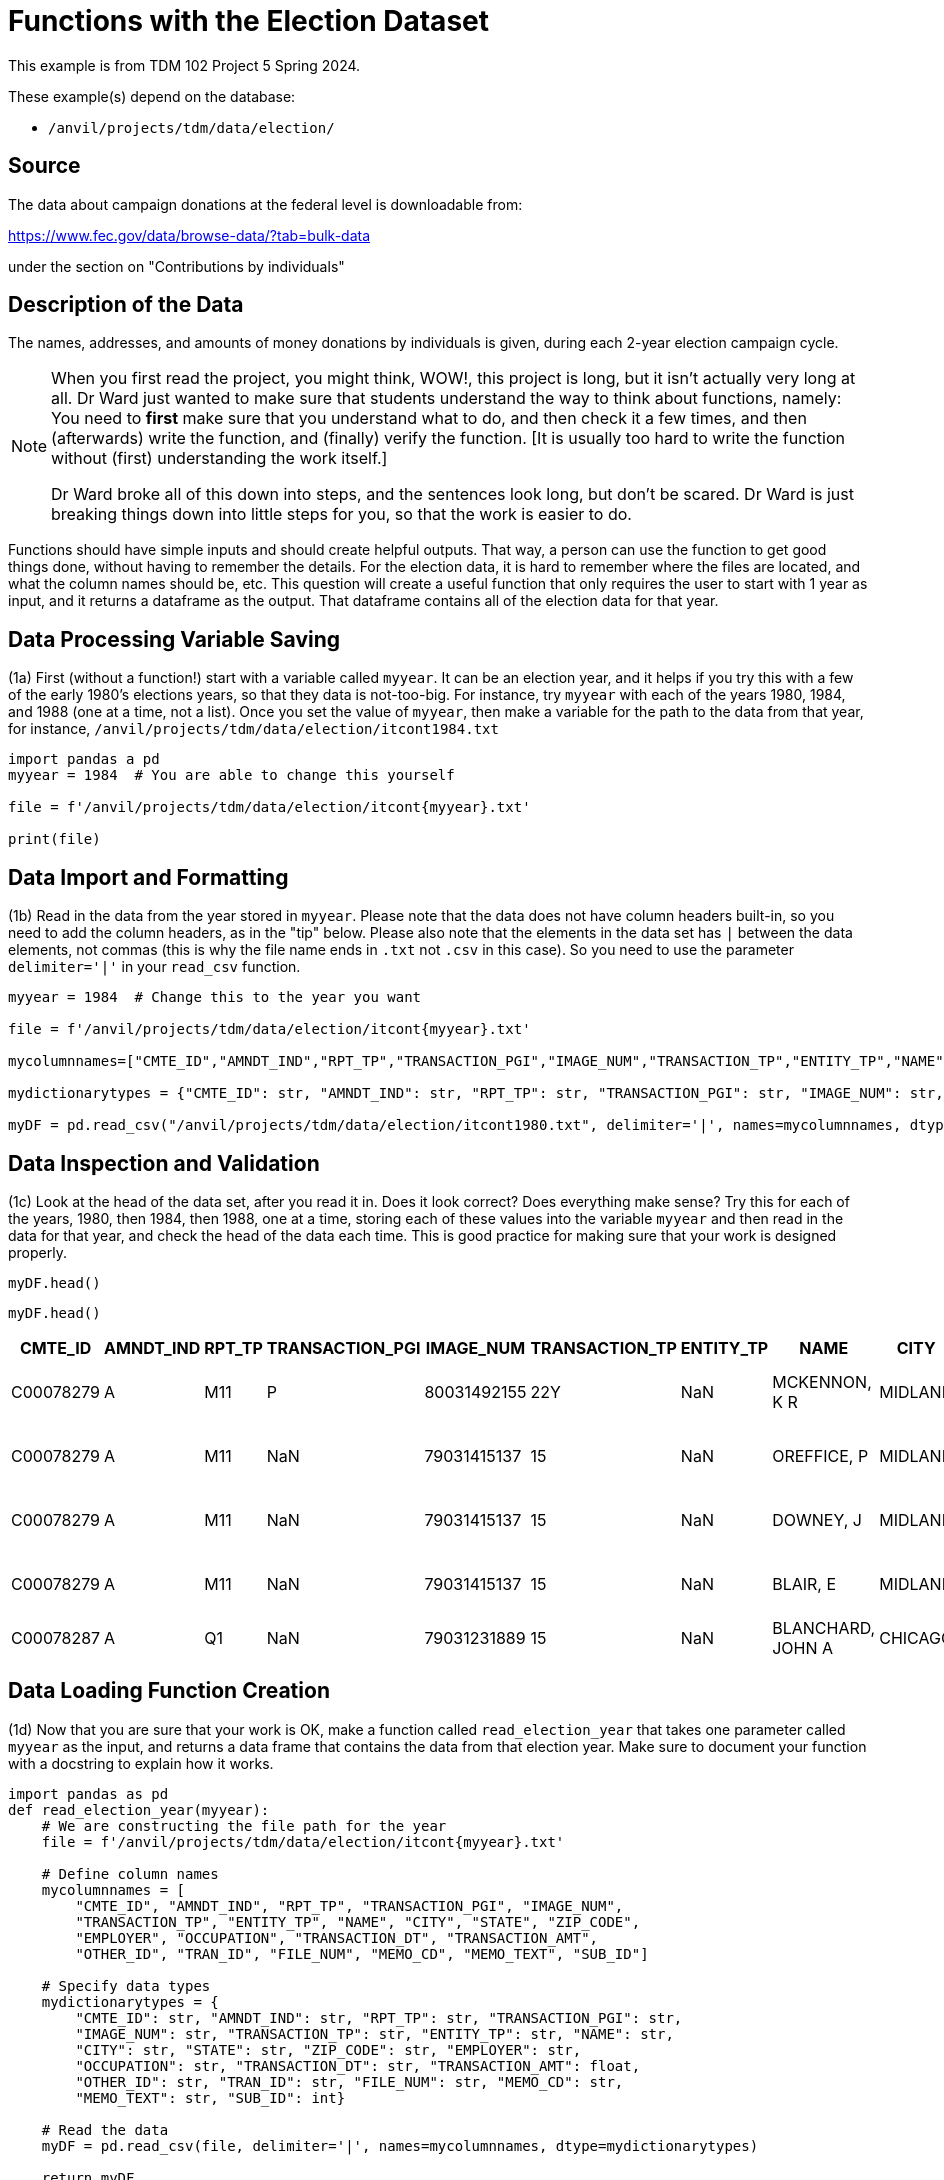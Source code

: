 = Functions with the Election Dataset

This example is from TDM 102 Project 5 Spring 2024.

These example(s) depend on the database:

* `/anvil/projects/tdm/data/election/`

== Source

The data about campaign donations at the federal level is downloadable from:

https://www.fec.gov/data/browse-data/?tab=bulk-data

under the section on "Contributions by individuals"

== Description of the Data

The names, addresses, and amounts of money donations by individuals is given, during each 2-year election campaign cycle.



[NOTE]
====
When you first read the project, you might think, WOW!, this project is long, but it isn't actually very long at all.  Dr Ward just wanted to make sure that students understand the way to think about functions, namely:  You need to *first* make sure that you understand what to do, and then check it a few times, and then (afterwards) write the function, and (finally) verify the function.  [It is usually too hard to write the function without (first) understanding the work itself.]

Dr Ward broke all of this down into steps, and the sentences look long, but don't be scared.  Dr Ward is just breaking things down into little steps for you, so that the work is easier to do.
====

Functions should have simple inputs and should create helpful outputs.  That way, a person can use the function to get good things done, without having to remember the details.  For the election data, it is hard to remember where the files are located, and what the column names should be, etc.  This question will create a useful function that only requires the user to start with 1 year as input, and it returns a dataframe as the output.  That dataframe contains all of the election data for that year.


== Data Processing Variable Saving
(1a) First (without a function!) start with a variable called `myyear`.  It can be an election year, and it helps if you try this with a few of the early 1980's elections years, so that they data is not-too-big.  For instance, try `myyear` with each of the years 1980, 1984, and 1988 (one at a time, not a list).  Once you set the value of `myyear`, then make a variable for the path to the data from that year, for instance, `/anvil/projects/tdm/data/election/itcont1984.txt`


[source,python]
----
import pandas a pd
myyear = 1984  # You are able to change this yourself

file = f'/anvil/projects/tdm/data/election/itcont{myyear}.txt'

print(file)
----


== Data Import and Formatting
(1b) Read in the data from the year stored in `myyear`.  Please note that the data does not have column headers built-in, so you need to add the column headers, as in the "tip" below.  Please also note that the elements in the data set has `|` between the data elements, not commas (this is why the file name ends in `.txt` not `.csv` in this case).  So you need to use the parameter `delimiter='|'` in your `read_csv` function.

[source,python]
----
myyear = 1984  # Change this to the year you want 

file = f'/anvil/projects/tdm/data/election/itcont{myyear}.txt'

mycolumnnames=["CMTE_ID","AMNDT_IND","RPT_TP","TRANSACTION_PGI","IMAGE_NUM","TRANSACTION_TP","ENTITY_TP","NAME","CITY","STATE","ZIP_CODE","EMPLOYER","OCCUPATION","TRANSACTION_DT","TRANSACTION_AMT","OTHER_ID","TRAN_ID","FILE_NUM","MEMO_CD","MEMO_TEXT","SUB_ID"]

mydictionarytypes = {"CMTE_ID": str, "AMNDT_IND": str, "RPT_TP": str, "TRANSACTION_PGI": str, "IMAGE_NUM": str, "TRANSACTION_TP": str, "ENTITY_TP": str, "NAME": str, "CITY": str, "STATE": str, "ZIP_CODE": str, "EMPLOYER": str, "OCCUPATION": str, "TRANSACTION_DT": str, "TRANSACTION_AMT": float, "OTHER_ID": str, "TRAN_ID": str, "FILE_NUM": str, "MEMO_CD": str, "MEMO_TEXT": str, "SUB_ID": int}

myDF = pd.read_csv("/anvil/projects/tdm/data/election/itcont1980.txt", delimiter='|', names=mycolumnnames, dtype=mydictionarytypes)
----


== Data Inspection and Validation
(1c) Look at the head of the data set, after you read it in.  Does it look correct?  Does everything make sense?  Try this for each of the years, 1980, then 1984, then 1988, one at a time, storing each of these values into the variable `myyear` and then read in the data for that year, and check the head of the data each time.  This is good practice for making sure that your work is designed properly.


[source,python]
----
myDF.head()
----

----
myDF.head()
----

[options="header",cols="^1,^1,^1,^1,^1,^1,^1,^1,^1,^1,^1,^1,^1,^1,^1,^1,^1,^1,^1,^1"]
|===
| CMTE_ID | AMNDT_IND | RPT_TP | TRANSACTION_PGI | IMAGE_NUM | TRANSACTION_TP | ENTITY_TP | NAME | CITY | STATE | EMPLOYER | OCCUPATION | TRANSACTION_DT | TRANSACTION_AMT | OTHER_ID | TRAN_ID | FILE_NUM | MEMO_CD | MEMO_TEXT | SUB_ID

| C00078279 | A | M11 | P | 80031492155 | 22Y | NaN | MCKENNON, K R | MIDLAND | MI | NaN | NaN | 10031979 | 400.0 | NaN | NaN | NaN | NaN | CONTRIBUTION REF TO INDIVIDUAL | 3062020110011466469
| C00078279 | A | M11 | NaN | 79031415137 | 15 | NaN | OREFFICE, P | MIDLAND | MI | DOW CHEMICAL CO | NaN | 10261979 | 1500.0 | NaN | NaN | NaN | NaN | NaN | 3061920110000382948
| C00078279 | A | M11 | NaN | 79031415137 | 15 | NaN | DOWNEY, J | MIDLAND | MI | DOW CHEMICAL CO | NaN | 10261979 | 300.0 | NaN | NaN | NaN | NaN | NaN | 3061920110000382949
| C00078279 | A | M11 | NaN | 79031415137 | 15 | NaN | BLAIR, E | MIDLAND | MI | DOW CHEMICAL CO | NaN | 10261979 | 1000.0 | NaN | NaN | NaN | NaN | NaN | 3061920110000382950
| C00078287 | A | Q1 | NaN | 79031231889 | 15 | NaN | BLANCHARD, JOHN A | CHICAGO | IL | NaN | NaN | 03201979 | 200.0 | NaN | NaN | NaN | NaN | NaN |
|===

== Data Loading Function Creation
(1d) Now that you are sure that your work is OK, make a function called `read_election_year` that takes one parameter called `myyear` as the input, and returns a data frame that contains the data from that election year.  Make sure to document your function with a docstring to explain how it works.

[source,python]
----
import pandas as pd
def read_election_year(myyear):
    # We are constructing the file path for the year
    file = f'/anvil/projects/tdm/data/election/itcont{myyear}.txt'

    # Define column names 
    mycolumnnames = [
        "CMTE_ID", "AMNDT_IND", "RPT_TP", "TRANSACTION_PGI", "IMAGE_NUM",
        "TRANSACTION_TP", "ENTITY_TP", "NAME", "CITY", "STATE", "ZIP_CODE",
        "EMPLOYER", "OCCUPATION", "TRANSACTION_DT", "TRANSACTION_AMT",
        "OTHER_ID", "TRAN_ID", "FILE_NUM", "MEMO_CD", "MEMO_TEXT", "SUB_ID"]

    # Specify data types 
    mydictionarytypes = {
        "CMTE_ID": str, "AMNDT_IND": str, "RPT_TP": str, "TRANSACTION_PGI": str,
        "IMAGE_NUM": str, "TRANSACTION_TP": str, "ENTITY_TP": str, "NAME": str,
        "CITY": str, "STATE": str, "ZIP_CODE": str, "EMPLOYER": str,
        "OCCUPATION": str, "TRANSACTION_DT": str, "TRANSACTION_AMT": float,
        "OTHER_ID": str, "TRAN_ID": str, "FILE_NUM": str, "MEMO_CD": str,
        "MEMO_TEXT": str, "SUB_ID": int}

    # Read the data 
    myDF = pd.read_csv(file, delimiter='|', names=mycolumnnames, dtype=mydictionarytypes)
        
    return myDF

df_1984 = read_election_year(1984)
----

[TIP]
====

It might be helpful to have 2 cores for this project.  You might be able to do it with 1 core, but it is probably easier for you with 2 cores when using Anvil.
====

== Unique Committee Count 

(2a) First (without a function!) start with a variable called `myyear`, such as 1980, and find the number of (unique) committees that appear in the `CMTE_ID` column in that year.  Then do the same for the year 1984, and then do this again for 1988.  Print your results for each of these three years in separate cells.

[source,python]
----
df_1980 = read_election_year(1980)

unique_committees = df_1980["CMTE_ID"].nunique()

print(unique_committees)
----

----
3856
----

== Unique Committee Count Function
(2b) Now that you have part 2a working well, put your work from question 2a into a function.  Namely, create a function called `committees_function` that accepts a year as input, and returns the number of (unique) committees that appear in the `CMTE_ID` column in that year. Use the function designed in Question 1 to help you accomplish this work.

[source,python]
----


def committees_function(myyear):
    myDF = read_election_year(myyear)
    
    unique_committees = myDF["CMTE_ID"].nunique()
    
    return unique_committees


number_of_committees = committees_function(1984)

print(number_of_committees)
----

----
3733
----

== Function Testing and Validation
(2c) Test your function for each of the years 1980, 1984, and 1988.  How many (unique) committees appear in each of these 3 individual years?  The output from this question should show, for each year, how many (unique) committees appear in the data for each of those 3 years.  The output for each of these 3 years should agree with your output from question 2a.


[source,python]
----
number_of_committees_1980 = committees_function(year_1980)
number_of_committees_1984 = committees_function(year_1984)
number_of_committees_1988 = committees_function(year_1988)
print(number_of_committees_1980)
print(number_of_committees_1984)
print(number_of_committees_1988)
----

----
3856
3733
3995
----


== State Transaction Amount Analysis

The goal of this question is to find the top 5 states in a given year, according to the total (sum) of the values in the `TRANSACTION_AMT` column.

(3a) First (without a function!) start with a variable called `myyear`, such as 1980, and find the total (sum) of the values from the `TRANSACTION_AMT` column for each state in the data set.  You only need to print the top 5 results (i.e., the top 5 states and the total of the transaction amounts from those states) for 1980.  Then do this again for 1984, and then do this again for 1988.

[source,python]
----
myyear = 1980  # Able to change the year

df_1980 = read_election_year(myyear)

df_1980['TRANSACTION_AMT'] = df_1980['TRANSACTION_AMT'].astype(float)

state_totals = df_1980.groupby('STATE')['TRANSACTION_AMT'].sum()

top_states = state_totals.sort_values(ascending=False).head(5)

print(top_states)
----


== Top State Transactions Function
(3b) Now that you have your work from Question 3a working well, build a function called `top_five_states`.  This function should take 1 year as input, and should return the top 5 states and the total (sum) of the values for each of the 5 states, from the `TRANSACTION_AMT` column (for that state).

[source,python]
----
def top_five_states(year):
    df_year = read_election_year(year)
    
    df_year['TRANSACTION_AMT'] = df_year['TRANSACTION_AMT'].astype(float)
    
    state_totals = df_year.groupby('STATE')['TRANSACTION_AMT'].sum()
    
    top_states = state_totals.sort_values(ascending=False).head(5)
    
    return top_states

top_five_states(1980)
----


== Top Employer Transaction Analysis

The goal of this question is to identify the top 5 employers, according to the total (sum) of the values from the `TRANSACTION_AMT` column for each employer.

(4a) First find the top 5 employers in each year 1980, 1984, and 1988, and print the top 5 for each of those years.  Do this *before* you make a function.

[source,python]
----
df = read_election_year(1980)

df['TRANSACTION_AMT']=df['TRANSACTION_AMT'].astype(float)
df = df.dropna(subset=['EMPLOYER'])
emp_total = df.groupby('EMPLOYER')['TRANSACTION_AMT'].sum()

sorted(emp_total.items(), key=lambda x: x[1], reverse=True)[:5]
----


== Top Employers Function Creation
(4b) Once that is working, then build a function called `top_employers` that returns the top 5 employers in each year 1980, 1984, and 1988.  Your results from question 4b should agree with your results from question 4a. 

[source,python]
----
def top_employers():
    years = [1980, 1984, 1988] 
    results = {}  

    for year in years:
        df = read_election_year(year)
        df['TRANSACTION_AMT'] = df['TRANSACTION_AMT'].astype(float)
        df = df.dropna(subset=['EMPLOYER'])  

        emp_total = df.groupby('EMPLOYER')['TRANSACTION_AMT'].sum()

        top_5 = sorted(emp_total.items(), key=lambda x: x[1], reverse=True)[:5]

        results[year] = top_5

    return results

top_employers_results = top_employers()
top_employers_results
----

----
{1980: [('RETIRED', 8565354.0),
  ('ATTORNEY', 5689870.0),
  ('HOUSEWIFE', 5457943.0),
  ('HOMEMAKER', 4649872.0),
  ('HOUSE WIFE', 4549216.0)],
 1984: [('SELF-EMPLOYED', 19761941.0),
  ('RETIRED', 9257779.0),
  ('HOUSEWIFE', 6313918.0),
  ('SELF EMPLOYED', 3869043.0),
  ('HOMEMAKER', 3372784.0)],
 1988: [('HOUSEWIFE', 14626839.0),
  ('HOMEMAKER', 9834325.0),
  ('ATTORNEY', 9488872.0),
  ('RETIRED', 5865073.0),
  ('PHYSICIAN', 3104940.0)]}
----

